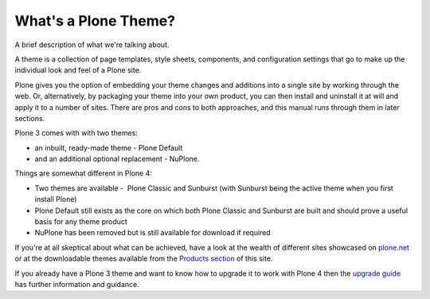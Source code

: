 What's a Plone Theme?
=====================

A brief description of what we're talking about.

A theme is a collection of page templates, style sheets, components, and
configuration settings that go to make up the individual look and feel
of a Plone site.

Plone gives you the option of embedding your theme changes and additions
into a single site by working through the web. Or, alternatively, by
packaging your theme into your own product, you can then install and
uninstall it at will and apply it to a number of sites. There are pros
and cons to both approaches, and this manual runs through them in later
sections.

Plone 3 comes with with two themes:

-  an inbuilt, ready-made theme - Plone Default
-  and an additional optional replacement - NuPlone. 

Things are somewhat different in Plone 4:

-  Two themes are available -  Plone Classic and Sunburst (with Sunburst
   being the active theme when you first install Plone)
-  Plone Default still exists as the core on which both Plone Classic
   and Sunburst are built and should prove a useful basis for any theme
   product
-  NuPlone has been removed but is still available for download if
   required

If you're at all skeptical about what can be achieved, have a look at
the wealth of different sites showcased on
`plone.net <http://plone.net/>`_ or at the downloadable themes available
from the `Products section <http://plone.org/documentation/products>`_
of this site.

If you already have a Plone 3 theme and want to know how to upgrade it
to work with Plone 4 then the `upgrade
guide <http://plone.org/documentation/manual/upgrade-guide>`_ has
further information and guidance.
